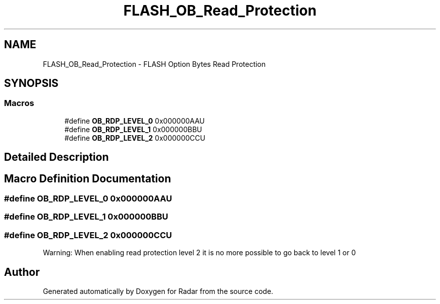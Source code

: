 .TH "FLASH_OB_Read_Protection" 3 "Version 1.0.0" "Radar" \" -*- nroff -*-
.ad l
.nh
.SH NAME
FLASH_OB_Read_Protection \- FLASH Option Bytes Read Protection
.SH SYNOPSIS
.br
.PP
.SS "Macros"

.in +1c
.ti -1c
.RI "#define \fBOB_RDP_LEVEL_0\fP   0x000000AAU"
.br
.ti -1c
.RI "#define \fBOB_RDP_LEVEL_1\fP   0x000000BBU"
.br
.ti -1c
.RI "#define \fBOB_RDP_LEVEL_2\fP   0x000000CCU"
.br
.in -1c
.SH "Detailed Description"
.PP 

.SH "Macro Definition Documentation"
.PP 
.SS "#define OB_RDP_LEVEL_0   0x000000AAU"

.SS "#define OB_RDP_LEVEL_1   0x000000BBU"

.SS "#define OB_RDP_LEVEL_2   0x000000CCU"
Warning: When enabling read protection level 2 it is no more possible to go back to level 1 or 0 
.SH "Author"
.PP 
Generated automatically by Doxygen for Radar from the source code\&.
